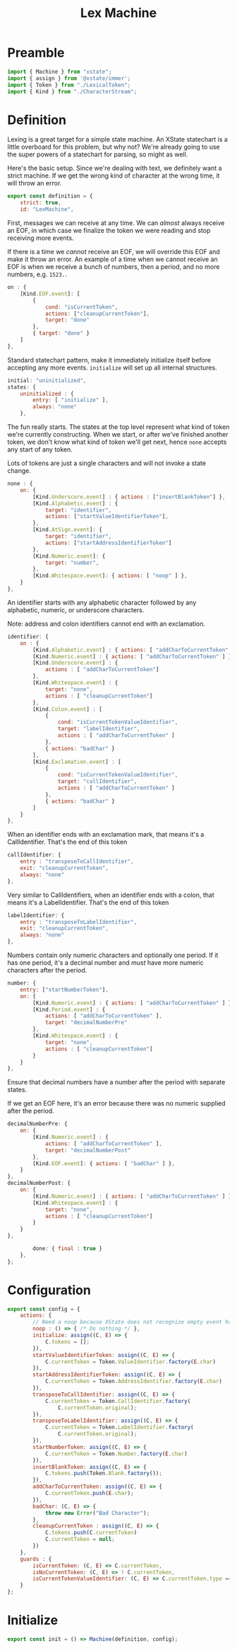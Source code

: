 #+TITLE: Lex Machine
#+PROPERTY: header-args    :comments both :tangle ../src/LexMachine.js

* Preamble

#+begin_src js
import { Machine } from "xstate";
import { assign } from '@xstate/immer';
import { Token } from "./LexicalToken";
import { Kind } from "./CharacterStream";
#+end_src

* Definition

Lexing is a great target for a simple state machine. An XState statechart is a little overboard for this problem, but why not? We're already going to use the super powers of a statechart for parsing, so might as well.

Here's the basic setup. Since we're dealing with text, we definitely want a strict machine. If we get the wrong kind of character at the wrong time, it will throw an error.

#+begin_src js
export const definition = {
    strict: true,
    id: "LexMachine",
#+end_src

First, messages we can receive at any time. We can /almost/ always receive an EOF, in which case we finalize the token we were reading and stop receiving more events.

If there is a time we /cannot/ receive an EOF, we will override this EOF and make it throw an error. An example of a time when we cannot receive an EOF is when we receive a bunch of numbers, then a period, and no more numbers, e.g. =1523.=.

#+begin_src js
    on : {
        [Kind.EOF.event]: [
            {
                cond: "isCurrentToken",
                actions: ["cleanupCurrentToken"],
                target: "done"
            },
            { target: "done" }
        ]
    },
#+end_src

Standard statechart pattern, make it immediately initialize itself before accepting any more events. =initialize= will set up all internal structures.

#+begin_src js
    initial: "uninitialized",
    states: {
        uninitialized : {
            entry: [ "initialize" ],
            always: "none"
        },
#+end_src

The fun really starts. The states at the top level represent what kind of token we're currently constructing. When we start, or after we've finished another token, we don't know what kind of token we'll get next, hence =none= accepts any start of any token.

Lots of tokens are just a single characters and will not invoke a state change.

#+begin_src js
        none : {
            on: {
                [Kind.Underscore.event] : { actions : ["insertBlankToken"] },
                [Kind.Alphabetic.event] : {
                    target: "identifier",
                    actions: ["startValueIdentifierToken"],
                },
                [Kind.AtSign.event]: {
                    target: "identifier",
                    actions: ["startAddressIdentifierToken"]
                },
                [Kind.Numeric.event]: {
                    target: "number",
                },
                [Kind.Whitespace.event]: { actions: [ "noop" ] },
            }
        },
#+end_src

An identifier starts with any alphabetic character followed by any alphabetic, numeric, or underscore characters.

Note: address and colon identifiers cannot end with an exclamation.

#+begin_src js
        identifier: {
            on : {
                [Kind.Alphabetic.event] : { actions: [ "addCharToCurrentToken" ] },
                [Kind.Numeric.event] : { actions: [ "addCharToCurrentToken" ] },
                [Kind.Underscore.event] : {
                    actions : [ "addCharToCurrentToken"]
                },
                [Kind.Whitespace.event] : {
                    target: "none",
                    actions : [ "cleanupCurrentToken"]
                },
                [Kind.Colon.event] : [
                    {
                        cond: "isCurrentTokenValueIdentifier",
                        target: "labelIdentifier",
                        actions : [ "addCharToCurrentToken" ]
                    },
                    { actions: "badChar" }
                ],
                [Kind.Exclamation.event] : [
                    {
                        cond: "isCurrentTokenValueIdentifier",
                        target: "callIdentifier",
                        actions : [ "addCharToCurrentToken" ]
                    },
                    { actions: "badChar" }
                ]
            }
        },
#+end_src

When an identifier ends with an exclamation mark, that means it's a CallIdentifier. That's the end of this token

#+begin_src js
        callIdentifier: {
            entry : "transposeToCallIdentifier",
            exit: "cleanupCurrentToken",
            always: "none"
        },
#+end_src

Very similar to CallIdentifiers, when an identifier ends with a colon, that means it's a LabelIdentifier. That's the end of this token

#+begin_src js
        labelIdentifier: {
            entry : "transposeToLabelIdentifier",
            exit: "cleanupCurrentToken",
            always: "none"
        },
#+end_src

Numbers contain only numeric characters and optionally one period. If it has one period, it's a decimal number and /must/ have more numeric characters after the period.

#+begin_src js
        number: {
            entry: ["startNumberToken"],
            on: {
                [Kind.Numeric.event] : { actions: [ "addCharToCurrentToken" ] },
                [Kind.Period.event] : {
                    actions: [ "addCharToCurrentToken" ],
                    target: "decimalNumberPre"
                },
                [Kind.Whitespace.event] : {
                    target: "none",
                    actions : [ "cleanupCurrentToken"]
                }
            }
        },
#+end_src

Ensure that decimal numbers have a number after the period with separate states.

If we get an EOF here, it's an error because there was no numeric supplied after the period.

#+begin_src js
        decimalNumberPre: {
            on: {
                [Kind.Numeric.event] : {
                    actions: [ "addCharToCurrentToken" ],
                    target: "decimalNumberPost"
                },
                [Kind.EOF.event]: { actions: [ "badChar" ] },
            }
        },
        decimalNumberPost: {
            on: {
                [Kind.Numeric.event] : { actions: [ "addCharToCurrentToken" ] },
                [Kind.Whitespace.event] : {
                    target: "none",
                    actions : [ "cleanupCurrentToken"]
                }
            }
        },
#+end_src

#+begin_src js
        done: { final : true }
    },
};
#+end_src

* Configuration

#+begin_src js
export const config = {
    actions: {
        // Need a noop because XState does not recognize empty event handlers
        noop : () => { /* Do nothing */ },
        initialize: assign((C, E) => {
            C.tokens = [];
        }),
        startValueIdentifierToken: assign((C, E) => {
            C.currentToken = Token.ValueIdentifier.factory(E.char)
        }),
        startAddressIdentifierToken: assign((C, E) => {
            C.currentToken = Token.AddressIdentifier.factory(E.char)
        }),
        transposeToCallIdentifier: assign((C, E) => {
            C.currentToken = Token.CallIdentifier.factory(
                C.currentToken.original);
        }),
        transposeToLabelIdentifier: assign((C, E) => {
            C.currentToken = Token.LabelIdentifier.factory(
                C.currentToken.original);
        }),
        startNumberToken: assign((C, E) => {
            C.currentToken = Token.Number.factory(E.char)
        }),
        insertBlankToken: assign((C, E) => {
            C.tokens.push(Token.Blank.factory());
        }),
        addCharToCurrentToken: assign((C, E) => {
            C.currentToken.push(E.char);
        }),
        badChar: (C, E) => {
            throw new Error("Bad Character");
        },
        cleanupCurrentToken : assign((C, E) => {
            C.tokens.push(C.currentToken)
            C.currentToken = null;
        })
    },
    guards : {
        isCurrentToken: (C, E) => C.currentToken,
        isNoCurrentToken: (C, E) => ! C.currentToken,
        isCurrentTokenValueIdentifier: (C, E) => C.currentToken.type == Token.ValueIdentifier.event,
    }
};
#+end_src

* Initialize

#+begin_src js
export const init = () => Machine(definition, config);
#+end_src

